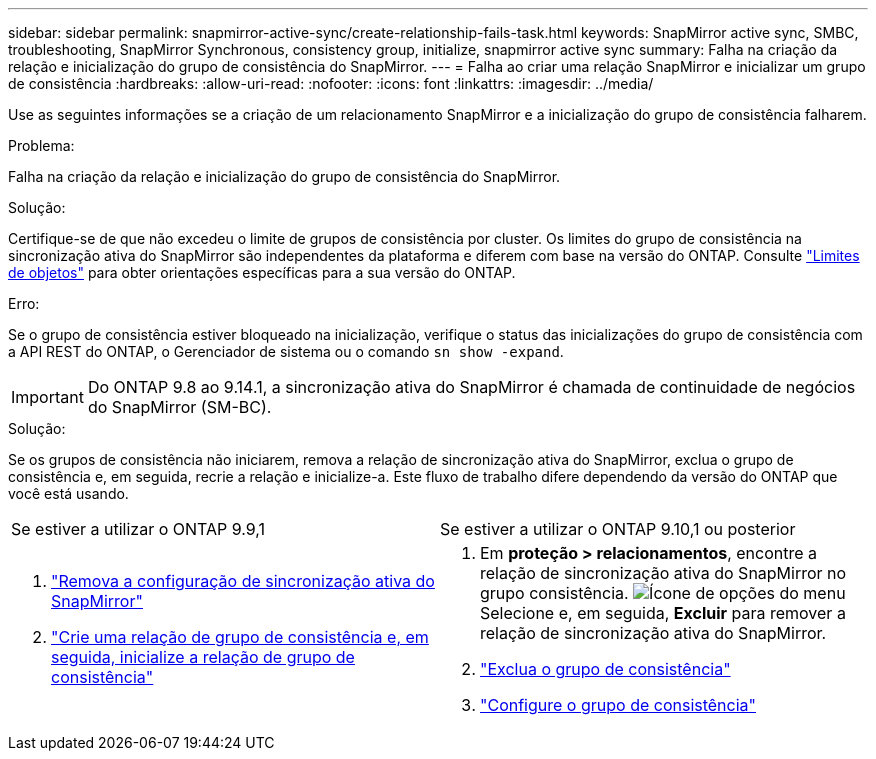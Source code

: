 ---
sidebar: sidebar 
permalink: snapmirror-active-sync/create-relationship-fails-task.html 
keywords: SnapMirror active sync, SMBC, troubleshooting, SnapMirror Synchronous, consistency group, initialize, snapmirror active sync 
summary: Falha na criação da relação e inicialização do grupo de consistência do SnapMirror. 
---
= Falha ao criar uma relação SnapMirror e inicializar um grupo de consistência
:hardbreaks:
:allow-uri-read: 
:nofooter: 
:icons: font
:linkattrs: 
:imagesdir: ../media/


[role="lead"]
Use as seguintes informações se a criação de um relacionamento SnapMirror e a inicialização do grupo de consistência falharem.

.Problema:
Falha na criação da relação e inicialização do grupo de consistência do SnapMirror.

.Solução:
Certifique-se de que não excedeu o limite de grupos de consistência por cluster. Os limites do grupo de consistência na sincronização ativa do SnapMirror são independentes da plataforma e diferem com base na versão do ONTAP. Consulte link:limits-reference.html["Limites de objetos"] para obter orientações específicas para a sua versão do ONTAP.

.Erro:
Se o grupo de consistência estiver bloqueado na inicialização, verifique o status das inicializações do grupo de consistência com a API REST do ONTAP, o Gerenciador de sistema ou o comando `sn show -expand`.


IMPORTANT: Do ONTAP 9.8 ao 9.14.1, a sincronização ativa do SnapMirror é chamada de continuidade de negócios do SnapMirror (SM-BC).

.Solução:
Se os grupos de consistência não iniciarem, remova a relação de sincronização ativa do SnapMirror, exclua o grupo de consistência e, em seguida, recrie a relação e inicialize-a. Este fluxo de trabalho difere dependendo da versão do ONTAP que você está usando.

|===


| Se estiver a utilizar o ONTAP 9.9,1 | Se estiver a utilizar o ONTAP 9.10,1 ou posterior 


 a| 
. link:remove-configuration-task.html["Remova a configuração de sincronização ativa do SnapMirror"]
. link:protect-task.html["Crie uma relação de grupo de consistência e, em seguida, inicialize a relação de grupo de consistência"]

 a| 
. Em *proteção > relacionamentos*, encontre a relação de sincronização ativa do SnapMirror no grupo consistência. image:../media/icon_kabob.gif["Ícone de opções do menu"]Selecione e, em seguida, *Excluir* para remover a relação de sincronização ativa do SnapMirror.
. link:../consistency-groups/delete-task.html["Exclua o grupo de consistência"]
. link:../consistency-groups/configure-task.html["Configure o grupo de consistência"]


|===
